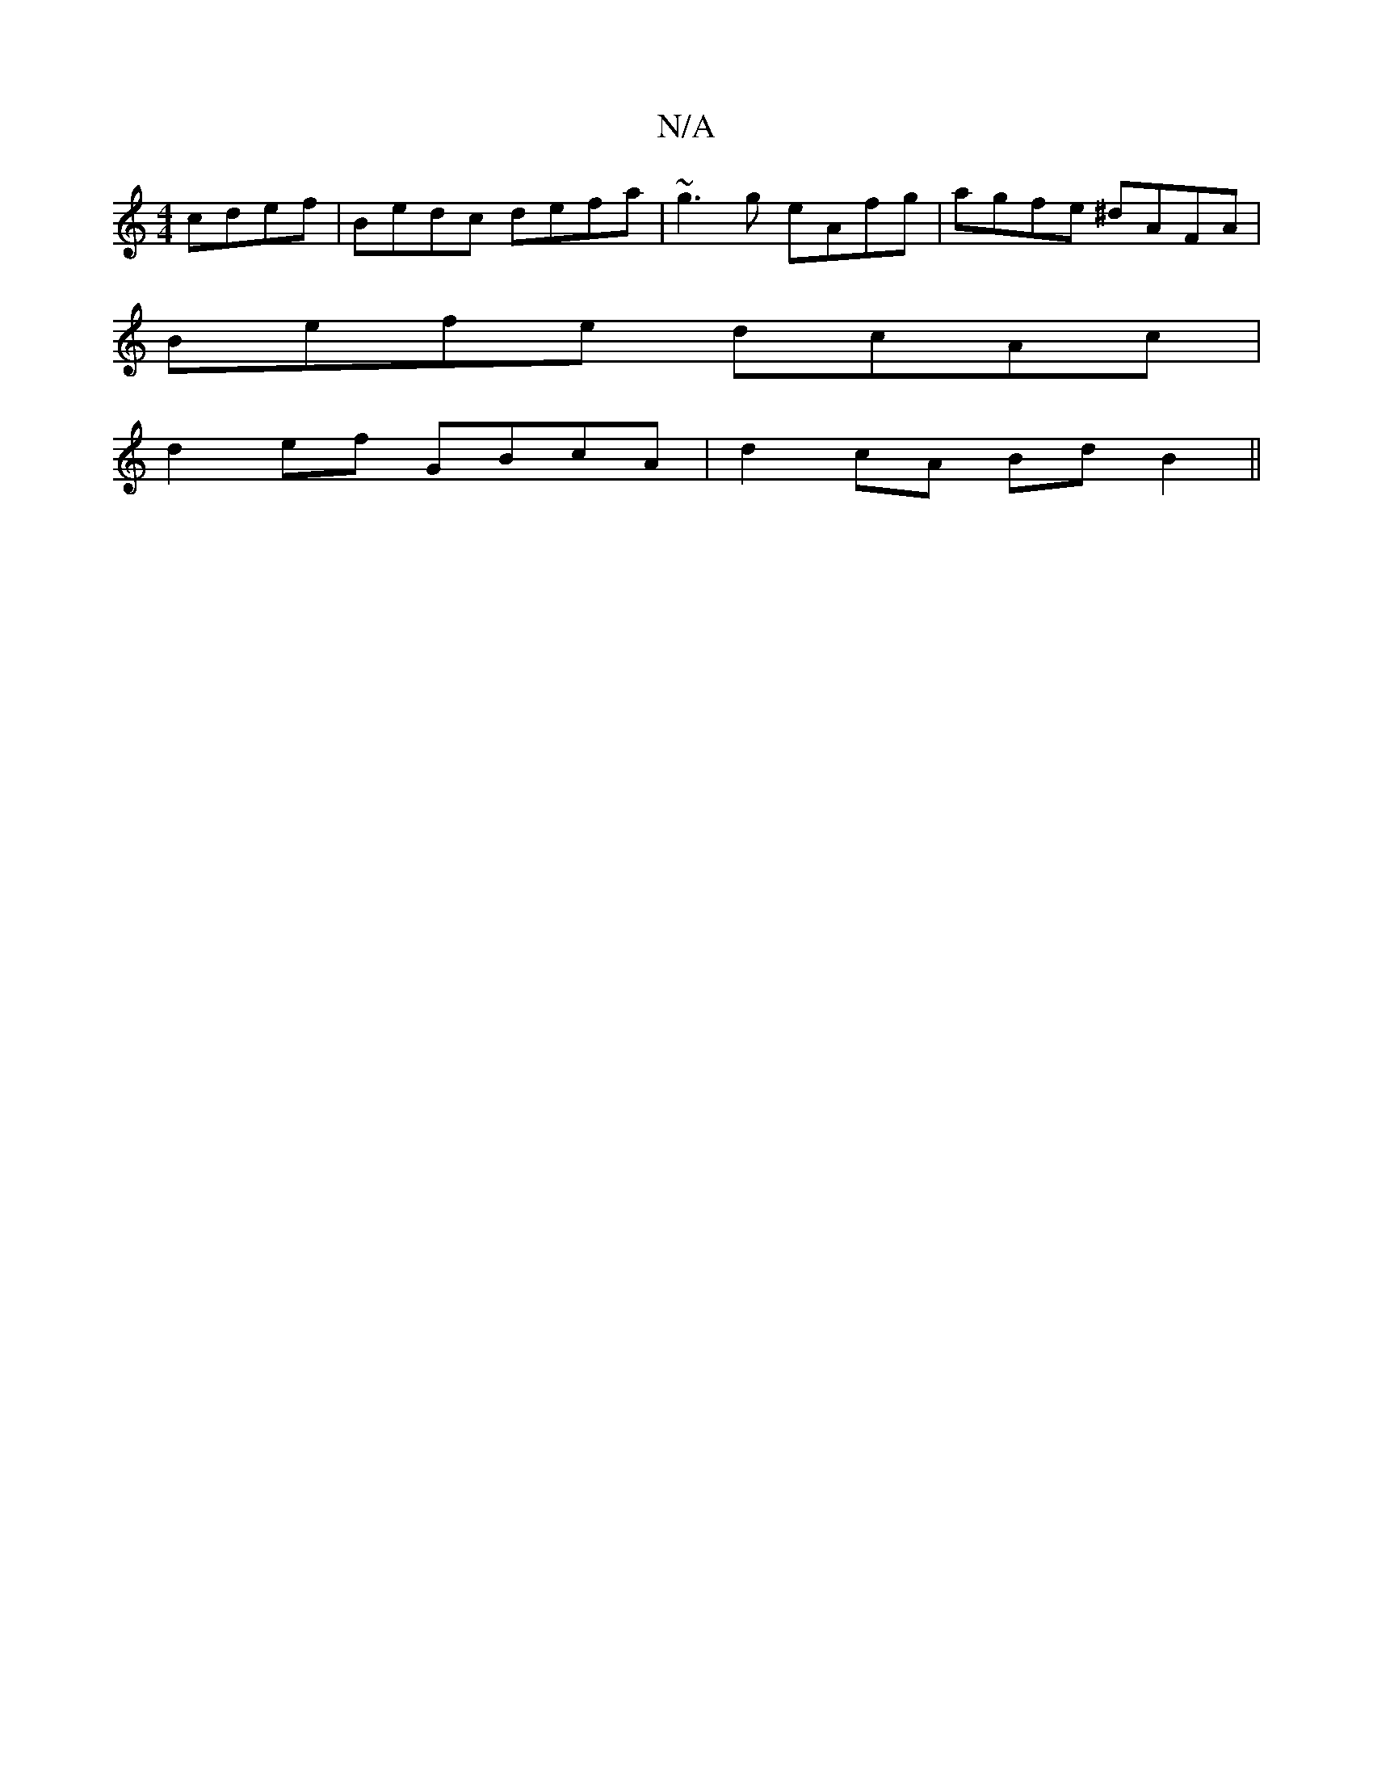 X:1
T:N/A
M:4/4
R:N/A
K:Cmajor
cdef | Bedc defa | ~g3 g eAfg |agfe ^dAFA |
Befe dcAc |
d2ef GBcA | d2cA BdB2 ||

gc ec cAAG||

~F3A fded|Bd (3dBc degf|edcd edBd|eccA A2BA|GFGA FA D2|dc G2 ecAB|
Bcde fdc|
Bde gfg||

|: ||

|:Acd cAA